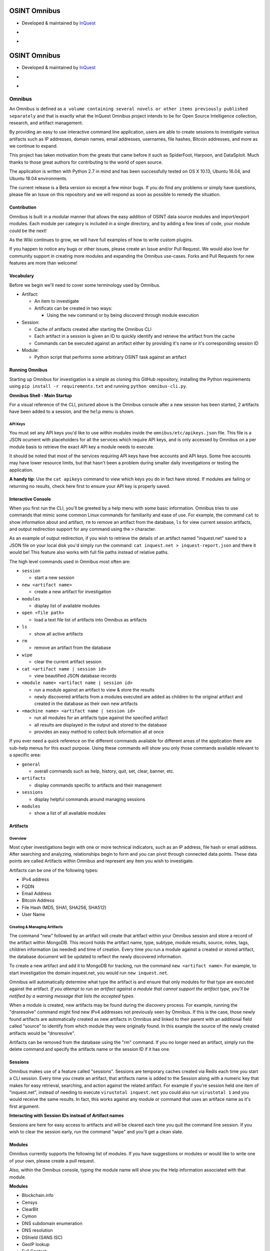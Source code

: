 
OSINT Omnibus
=============


* Developed & maintained by `InQuest <https://www.inquest.net>`_
* 
  .. image:: https://img.shields.io/badge/Release-Beta-blue.svg
     :target: https://img.shields.io/badge/Release-Beta-blue.svg
     :alt: Release

* 
  .. image:: http://list.rawsec.ml/img/badges/Rawsec-inventoried-FF5050_flat_without_logo.svg
     :target: http://list.rawsec.ml/tools.html#Omnibus
     :alt: Rawsec's CyberSecurity Inventory

OSINT Omnibus
=============


* Developed & maintained by `InQuest <https://www.inquest.net>`_
* 
  .. image:: https://img.shields.io/badge/Release-Beta-blue.svg
     :target: https://img.shields.io/badge/Release-Beta-blue.svg
     :alt: Release

* 
  .. image:: http://list.rawsec.ml/img/badges/Rawsec-inventoried-FF5050_flat_without_logo.svg
     :target: http://list.rawsec.ml/tools.html#Omnibus
     :alt: Rawsec's CyberSecurity Inventory

Omnibus
-------

An Omnibus is defined as ``a volume containing several novels or other items previously published separately`` and that is exactly what the InQuest Omnibus project intends to be for Open Source Intelligence collection, research, and artifact management.

By providing an easy to use interactive command line application, users are able to create sessions to investigate various artifacts such as IP addresses, domain names, email addresses, usernames, file hashes, Bitcoin addresses, and more as we continue to expand.

This project has taken motivation from the greats that came before it such as SpiderFoot, Harpoon, and DataSploit. Much thanks to those great authors for contributing to the world of open source.

The application is written with Python 2.7 in mind and has been successfully tested on OS X 10.13, Ubuntu 16.04, and Ubuntu 18.04 environments.

The current release is a Beta version so except a few minor bugs. If you do find any problems or simply have questions, please file an Issue on this repository and we will respond as soon as possible to remedy the situation.

Contribution
^^^^^^^^^^^^

Omnibus is built in a modular manner that allows the easy addition of OSINT data source modules and import/export modules. Each module per category is included in a single directory, and by adding a few lines of code, your module could be the next!

As the Wiki continues to grow, we will have full examples of how to write custom plugins.

If you happen to notice any bugs or other issues, please create an Issue and/or Pull Request. We would also love for community support in creating more modules and expanding the Omnibus use-cases. Forks and Pull Requests for new features are more than welcome!

Vocabulary
^^^^^^^^^^

Before we begin we'll need to cover some terminology used by Omnibus.


* Artifact:

  * An item to investigate
  * Artificats can be created in two ways:

    * Using the ``new`` command or by being discoverd through module execution

* Session:

  * Cache of artifacts created after starting the Omnibus CLI
  * Each artifact in a session is given an ID to quickly identify and retrieve the artifact from the cache
  * Commands can be executed against an artifact either by providing it's name or it's corresponding session ID

* Module:

  * Python script that performs some arbitirary OSINT task against an artifact

Running Omnibus
^^^^^^^^^^^^^^^

Starting up Omnibus for investigation is a simple as cloning this GitHub repository, installing the Python requirements using ``pip install -r requirements.txt`` and running ``python omnibus-cli.py``.

**Omnibus Shell - Main Startup**

.. image:: docs/images/omnishell.png?raw=true
   :target: docs/images/omnishell.png?raw=true
   :alt: Alt text


For a visual reference of the CLI, pictured above is the Omnibus console after a new session has been started, 2 artifacts have been added to a session, and the ``help`` menu is shown.

API Keys
~~~~~~~~

You must set any API keys you'd like to use within modules inside the ``omnibus/etc/apikeys.json`` file.
This file is a JSON ocument with placeholders for all the services which require API keys, and is only accessed by Omnibus on a per module basis to retrieve the exact API key a module needs to execute.

It should be noted that most of the services requiring API keys have free accounts and API keys. Some free accounts may have lower resource limits, but that hasn't been a problem during smaller daily investigations or testing the application.

**A handy tip**\ : Use the ``cat apikeys`` command to view which keys you do in fact have stored.
If modules are failing or returning no results, check here first to ensure your API key is properly saved.

Interactive Console
^^^^^^^^^^^^^^^^^^^

When you first run the CLI, you'll be greeted by a help menu with some basic information.
Omnibus tries to use commands that mimic some common Linux commands for familiarity and ease of use. For example, the command ``cat`` to show information about and artifact, ``rm`` to remove an artifact from the database, ``ls`` for view current session artifacts, and output redirection support for any command using the ``>`` character.

As an example of output redirection, if you wish to retrieve the details of an artifact named "inquest.net" saved to a JSON file on your local disk you'd simply run the command:
``cat inquest.net > inquest-report.json`` and there it would be! 
This feature also works with full file paths instead of relative paths.

The high level commands used in Omnibus most often are:


* ``session``

  * start a new session

* ``new <artifact name>``

  * create a new artifact for investigation

* ``modules``

  * display list of available modules

* ``open <file path>``

  * load a text file list of artifacts into Omnibus as artifacts

* ``ls``

  * show all active artifacts

* ``rm``

  * remove an artifact from the database

* ``wipe``

  * clear the current artifact session

* ``cat <artifact name | session id>``

  * view beautified JSON database records

* ``<module name> <artifact name | session id>``

  * run a module against an artifact to view & store the results
  * newly discovered artifacts from a modules executed are added as children to the original artifact and created in the database as their own new artifacts

* ``<machine name> <artifact name | session id>``

  * run all modules for an artifacts type against the specified artifact
  * all results are displayed in the output and stored to the database
  * provides an easy method to collect bulk information all at once

If you ever need a quick reference on the different commands available for different areas of the application there are sub-help menus for this exact purpose. Using these commands will show you only those commands available relevant to a specific area:


* ``general``

  * overall commands such as help, history, quit, set, clear, banner, etc.

* ``artifacts``

  * display commands specific to artifacts and their management

* ``sessions``

  * display helpful commands around managing sessions

* ``modules``

  * show a list of all available modules

Artifacts
^^^^^^^^^

Overview
~~~~~~~~

Most cyber investigations begin with one or more technical indicators, such as an IP address, file hash or email address. After searching and analyzing, relationships begin to form and you can pivot through connected data points. These data points are called Artifacts within Omnibus and represent any item you wish to investigate.

Artifacts can be one of the following types:


* IPv4 address
* FQDN
* Email Address
* Bitcoin Address
* File Hash (MD5, SHA1, SHA256, SHA512)
* User Name

Creating & Managing Artifacts
~~~~~~~~~~~~~~~~~~~~~~~~~~~~~

The command "new" followed by an artifact will create that artifact within your Omnibus session and store a record of the artifact within MongoDB. This record holds the artifact name, type, subtype, module results, source, notes, tags, children information (as needed) and time of creation.
Every time you run a module against a created or stored artifact, the database document will be updated to reflect the newly discovered information.

To create a new artifact and add it to MongoDB for tracking, run the command ``new <artifact name>``. For example, to
start investigation the domain inquest.net, you would run ``new inquest.net``.

Omnibus will automatically determine what type the artifact is and ensure that only modules for that type are executed against the artifact. *If you attempt to run an artifact against a module that cannot support the artifact type, you'll be notified by a warning message that lists the accepted types.*

When a module is created, new artifacts may be found during the discovery process. For example, running the "dnsresolve" command might find new IPv4 addresses not previously seen by Omnibus. If this is the case, those newly found artifacts are automatically created as new artifacts in Omnibus and linked to their parent with an additional field called "source" to identify from which module they were originally found. In this example the source of the newly created artifacts would be "dnsresolve".

Artifacts can be removed from the database using the "rm" command. If you no longer need an artifact, simply run the delete command and specify the artifacts name or the session ID if it has one.

Sessions
^^^^^^^^

Omnibus makes use of a feature called "sessions". Sessions are temporary caches created via Redis each time you start a CLI session. Every time you create an artifact, that artifacts name is added to the Session along with a numeric key that makes for easy retrieval, searching, and action against the related artifact.
For example if you're session held one item of "inquest.net", instead of needing to execute ``virustotal inquest.net`` you could also run ``virustotal 1`` and you would receive the same results. In fact, this works against any module or command that uses an artiface name as it's first argument.

**Interacting with Session IDs instead of Artifact names**

.. image:: docs/images/artifact_id.png?raw=true
   :target: docs/images/artifact_id.png?raw=true
   :alt: Alt text


Sessions are here for easy access to artifacts and will be cleared each time you quit the command line session.
If you wish to clear the session early, run the command "wipe" and you'll get a clean slate.

Modules
^^^^^^^

Omnibus currently supports the following list of modules. If you have suggestions or modules or would like to write one
of your own, please create a pull request.

Also, within the Omnibus console, typing the module name will show you the Help information associated with that module.

**Modules**


* Blockchain.info
* Censys
* ClearBit
* Cymon
* DNS subdomain enumeration
* DNS resolution
* DShield (SANS ISC)
* GeoIP lookup
* Full Contact
* GitHub user search
* HackedEmails.com email search
* Hurricane Electric host search
* HIBP search
* IPInfo
* IPVoid
* KeyBase
* Nmap
* PassiveTotal
* Pastebin
* PGP Email and Name lookup
* RSS Feed Reader
* Shodan
* Security News Reader
* ThreatCrowd
* ThreatExpert
* TotalHash
* Twitter
* URLVoid
* VirusTotal
* WHOIS

Machines
^^^^^^^^

Machines are a simple way to run all available modules for an artifact type against a given artifact. This is a fast way if you want to gather as much information on a target as possible using a single command.

To perform this, simply run the command ``machine <artifact name|session ID>`` and wait a few minutes until the modules are finished executing.

The only caveat is that this may return a large volume of data and child artifacts depending on the artifact type and the results per module. To remedy this, we are investigating a way to remove specific artifact fields from the stored database document to make it easier for users to prune unwanted data.

Quick Reference Guide
^^^^^^^^^^^^^^^^^^^^^

Some quick commands to remember are:


* ``session`` - start a new artifact cache
* ``cat <artifact name>|apikeys`` - pretty-print an artifacts document or view your stored API keys
* ``open <file path>`` - load a text file list of artifacts into Omnibus for investigation
* ``new <artifact name>`` - create a new artifact and add it to MongoDB and your session
* ``find <artifact name>`` - check if an artifact exists in the db and show the results

Reporting
^^^^^^^^^

Reports are the JSON output of an artifacts database document, essentially a text file version of the output of the "cat" command. But by using the ``report`` command you may specify an artifact and a filepath you wish to save the output to:


* ``omnibus >> report inquest.net /home/adam/intel/osint/reports/inq_report.json``

This above command overrides the standard report directory of ``omnibus/reports``. By default, and if you do not specify a report path, all reports will be saved to that location. Also, if you do not specify a file name the report will use the following format:


* ``[artifact_name]_[timestamp].json``

Redirection
~~~~~~~~~~~

The output of commands can also be saved to arbitrary text files using the standard Linux character ``>``.
For example, if you wish to store the output of a VirusTotal lookup for a host to a file called "vt-lookup.json" you would simply execute:


* ``virustotal inquest.net > vt-lookup.json``

By default the redirected output files are saved in the current working directory, therefore "omnibus/", but if you specify a full path such as ``virustotal inquest.net > /home/adam/intel/cases/001/vt-lookup.json`` the JSON formatted output will be saved there.
